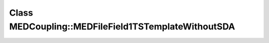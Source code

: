 Class MEDCoupling::MEDFileField1TSTemplateWithoutSDA
====================================================

.. doxygenclass:: MEDCoupling::MEDFileField1TSTemplateWithoutSDA
